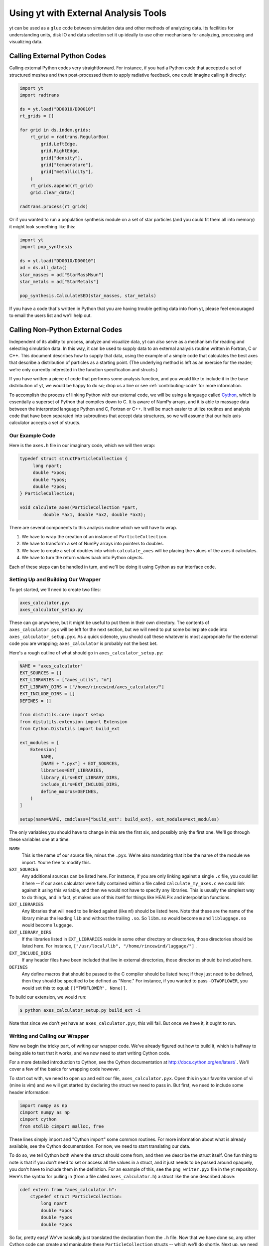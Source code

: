 .. _external-analysis-tools:

Using yt with External Analysis Tools
=====================================

yt can be used as a ``glue`` code between simulation data and other methods of
analyzing data.  Its facilities for understanding units, disk IO and data
selection set it up ideally to use other mechanisms for analyzing, processing
and visualizing data.

Calling External Python Codes
-----------------------------

Calling external Python codes very straightforward.  For instance, if you had a
Python code that accepted a set of structured meshes and then post-processed
them to apply radiative feedback, one could imagine calling it directly:

.. code-block:: python

   import yt
   import radtrans

   ds = yt.load("DD0010/DD0010")
   rt_grids = []

   for grid in ds.index.grids:
       rt_grid = radtrans.RegularBox(
           grid.LeftEdge,
           grid.RightEdge,
           grid["density"],
           grid["temperature"],
           grid["metallicity"],
       )
       rt_grids.append(rt_grid)
       grid.clear_data()

   radtrans.process(rt_grids)

Or if you wanted to run a population synthesis module on a set of star
particles (and you could fit them all into memory) it might look something like
this:

.. code-block:: python

   import yt
   import pop_synthesis

   ds = yt.load("DD0010/DD0010")
   ad = ds.all_data()
   star_masses = ad["StarMassMsun"]
   star_metals = ad["StarMetals"]

   pop_synthesis.CalculateSED(star_masses, star_metals)

If you have a code that's written in Python that you are having trouble getting
data into from yt, please feel encouraged to email the users list and we'll
help out.

Calling Non-Python External Codes
---------------------------------

Independent of its ability to process, analyze and visualize data, yt can also
serve as a mechanism for reading and selecting simulation data.  In this way,
it can be used to supply data to an external analysis routine written in
Fortran, C or C++.  This document describes how to supply that data, using the
example of a simple code that calculates the best axes that describe a
distribution of particles as a starting point.  (The underlying method is left
as an exercise for the reader; we're only currently interested in the function
specification and structs.)

If you have written a piece of code that performs some analysis function, and
you would like to include it in the base distribution of yt, we would be happy
to do so; drop us a line or see :ref:`contributing-code` for more information.

To accomplish the process of linking Python with our external code, we will be
using a language called `Cython <https://cython.org/>`_, which is
essentially a superset of Python that compiles down to C.  It is aware of NumPy
arrays, and it is able to massage data between the interpreted language Python
and C, Fortran or C++.  It will be much easier to utilize routines and analysis
code that have been separated into subroutines that accept data structures, so
we will assume that our halo axis calculator accepts a set of structs.

Our Example Code
++++++++++++++++

Here is the ``axes.h`` file in our imaginary code, which we will then wrap:

.. code-block:: c

   typedef struct structParticleCollection {
        long npart;
        double *xpos;
        double *ypos;
        double *zpos;
   } ParticleCollection;

   void calculate_axes(ParticleCollection *part,
            double *ax1, double *ax2, double *ax3);

There are several components to this analysis routine which we will have to
wrap.

#. We have to wrap the creation of an instance of ``ParticleCollection``.
#. We have to transform a set of NumPy arrays into pointers to doubles.
#. We have to create a set of doubles into which ``calculate_axes`` will be
   placing the values of the axes it calculates.
#. We have to turn the return values back into Python objects.

Each of these steps can be handled in turn, and we'll be doing it using Cython
as our interface code.

Setting Up and Building Our Wrapper
+++++++++++++++++++++++++++++++++++

To get started, we'll need to create two files:

.. code-block:: bash

   axes_calculator.pyx
   axes_calculator_setup.py

These can go anywhere, but it might be useful to put them in their own
directory.  The contents of ``axes_calculator.pyx`` will be left for the next
section, but we will need to put some boilerplate code into
``axes_calculator_setup.pyx``.  As a quick sidenote, you should call these
whatever is most appropriate for the external code you are wrapping;
``axes_calculator`` is probably not the best bet.

Here's a rough outline of what should go in ``axes_calculator_setup.py``:

.. code-block:: python

   NAME = "axes_calculator"
   EXT_SOURCES = []
   EXT_LIBRARIES = ["axes_utils", "m"]
   EXT_LIBRARY_DIRS = ["/home/rincewind/axes_calculator/"]
   EXT_INCLUDE_DIRS = []
   DEFINES = []

   from distutils.core import setup
   from distutils.extension import Extension
   from Cython.Distutils import build_ext

   ext_modules = [
       Extension(
           NAME,
           [NAME + ".pyx"] + EXT_SOURCES,
           libraries=EXT_LIBRARIES,
           library_dirs=EXT_LIBRARY_DIRS,
           include_dirs=EXT_INCLUDE_DIRS,
           define_macros=DEFINES,
       )
   ]

   setup(name=NAME, cmdclass={"build_ext": build_ext}, ext_modules=ext_modules)

The only variables you should have to change in this are the first six, and
possibly only the first one.  We'll go through these variables one at a time.

``NAME``
   This is the name of our source file, minus the ``.pyx``.  We're also
   mandating that it be the name of the module we import.  You're free to
   modify this.
``EXT_SOURCES``
   Any additional sources can be listed here.  For instance, if you are only
   linking against a single ``.c`` file, you could list it here -- if our axes
   calculator were fully contained within a file called ``calculate_my_axes.c``
   we could link against it using this variable, and then we would not have to
   specify any libraries.  This is usually the simplest way to do things, and in
   fact, yt makes use of this itself for things like HEALPix and interpolation
   functions.
``EXT_LIBRARIES``
   Any libraries that will need to be linked against (like ``m``!) should be
   listed here.  Note that these are the name of the library minus the leading
   ``lib`` and without the trailing ``.so``.  So ``libm.so`` would become ``m``
   and ``libluggage.so`` would become ``luggage``.
``EXT_LIBRARY_DIRS``
   If the libraries listed in ``EXT_LIBRARIES`` reside in some other directory
   or directories, those directories should be listed here.  For instance,
   ``["/usr/local/lib", "/home/rincewind/luggage/"]`` .
``EXT_INCLUDE_DIRS``
   If any header files have been included that live in external directories,
   those directories should be included here.
``DEFINES``
   Any define macros that should be passed to the C compiler should be listed
   here; if they just need to be defined, then they should be specified to be
   defined as "None."  For instance, if you wanted to pass ``-DTWOFLOWER``, you
   would set this to equal: ``[("TWOFLOWER", None)]``.

To build our extension, we would run:

.. code-block:: bash

   $ python axes_calculator_setup.py build_ext -i

Note that since we don't yet have an ``axes_calculator.pyx``, this will fail.
But once we have it, it ought to run.

Writing and Calling our Wrapper
+++++++++++++++++++++++++++++++

Now we begin the tricky part, of writing our wrapper code.  We've already
figured out how to build it, which is halfway to being able to test that it
works, and we now need to start writing Cython code.

For a more detailed introduction to Cython, see the Cython documentation at
http://docs.cython.org/en/latest/ .  We'll cover a few of the basics for wrapping code
however.

To start out with, we need to open up and edit our file,
``axes_calculator.pyx``.  Open this in your favorite version of vi (mine is
vim) and we will get started by declaring the struct we need to pass in.  But
first, we need to include some header information:

.. code-block:: cython

   import numpy as np
   cimport numpy as np
   cimport cython
   from stdlib cimport malloc, free

These lines simply import and "Cython import" some common routines.  For more
information about what is already available, see the Cython documentation.  For
now, we need to start translating our data.

To do so, we tell Cython both where the struct should come from, and then we
describe the struct itself.  One fun thing to note is that if you don't need to
set or access all the values in a struct, and it just needs to be passed around
opaquely, you don't have to include them in the definition.  For an example of
this, see the ``png_writer.pyx`` file in the yt repository.  Here's the syntax
for pulling in (from a file called ``axes_calculator.h``) a struct like the one
described above:

.. code-block:: cython

   cdef extern from "axes_calculator.h":
       ctypedef struct ParticleCollection:
           long npart
           double *xpos
           double *ypos
           double *zpos

So far, pretty easy!  We've basically just translated the declaration from the
``.h`` file.  Now that we have done so, any other Cython code can create and
manipulate these ``ParticleCollection`` structs -- which we'll do shortly.
Next up, we need to declare the function we're going to call, which looks
nearly exactly like the one in the ``.h`` file.  (One common problem is that
Cython doesn't know what ``const`` means, so just remove it wherever you see
it.)  Declare it like so:

.. code-block:: cython

       void calculate_axes(ParticleCollection *part,
                double *ax1, double *ax2, double *ax3)

Note that this is indented one level, to indicate that it, too, comes from
``axes_calculator.h``.  The next step is to create a function that accepts
arrays and converts them to the format the struct likes.  We declare our
function just like we would a normal Python function, using ``def``.  You can
also use ``cdef`` if you only want to call a function from within Cython.  We
want to call it from Python, too, so we just use ``def``.  Note that we don't
here specify types for the various arguments.  In a moment we'll refine this to
have better argument types.

.. code-block:: cython

   def examine_axes(xpos, ypos, zpos):
       cdef double ax1[3], ax2[3], ax3[3]
       cdef ParticleCollection particles
       cdef int i

       particles.npart = len(xpos)
       particles.xpos = <double *> malloc(particles.npart * sizeof(double))
       particles.ypos = <double *> malloc(particles.npart * sizeof(double))
       particles.zpos = <double *> malloc(particles.npart * sizeof(double))

       for i in range(particles.npart):
           particles.xpos[i] = xpos[i]
           particles.ypos[i] = ypos[i]
           particles.zpos[i] = zpos[i]

       calculate_axes(&particles, ax1, ax2, ax3)

       free(particles.xpos)
       free(particles.ypos)
       free(particles.zpos)

       return ( (ax1[0], ax1[1], ax1[2]),
                (ax2[0], ax2[1], ax2[2]),
                (ax3[0], ax3[1], ax3[2]) )

This does the rest.  Note that we've weaved in C-type declarations (ax1, ax2,
ax3) and Python access to the variables fed in.  This function will probably be
quite slow -- because it doesn't know anything about the variables xpos, ypos,
zpos, it won't be able to speed up access to them.  Now we will see what we can
do by declaring them to be of array-type before we start handling them at all.
We can do that by annotating in the function argument list.  But first, let's
test that it works.  From the directory in which you placed these files, run:

.. code-block:: bash

   $ python2.6 setup.py build_ext -i

Now, create a sample file that feeds in the particles:

.. code-block:: python

    import axes_calculator

    axes_calculator.examine_axes(xpos, ypos, zpos)

Most of the time in that function is spent in converting the data.  So now we
can go back and we'll try again, rewriting our converter function to believe
that its being fed arrays from NumPy:

.. code-block:: cython

   def examine_axes(np.ndarray[np.float64_t, ndim=1] xpos,
                    np.ndarray[np.float64_t, ndim=1] ypos,
                    np.ndarray[np.float64_t, ndim=1] zpos):
       cdef double ax1[3], ax2[3], ax3[3]
       cdef ParticleCollection particles
       cdef int i

       particles.npart = len(xpos)
       particles.xpos = <double *> malloc(particles.npart * sizeof(double))
       particles.ypos = <double *> malloc(particles.npart * sizeof(double))
       particles.zpos = <double *> malloc(particles.npart * sizeof(double))

       for i in range(particles.npart):
           particles.xpos[i] = xpos[i]
           particles.ypos[i] = ypos[i]
           particles.zpos[i] = zpos[i]

       calculate_axes(&particles, ax1, ax2, ax3)

       free(particles.xpos)
       free(particles.ypos)
       free(particles.zpos)

       return ( (ax1[0], ax1[1], ax1[2]),
                (ax2[0], ax2[1], ax2[2]),
                (ax3[0], ax3[1], ax3[2]) )

This should be substantially faster, assuming you feed it arrays.

Now, there's one last thing we can try.  If we know our function won't modify
our arrays, and they are C-Contiguous, we can simply grab pointers to the data:

.. code-block:: cython

   def examine_axes(np.ndarray[np.float64_t, ndim=1] xpos,
                    np.ndarray[np.float64_t, ndim=1] ypos,
                    np.ndarray[np.float64_t, ndim=1] zpos):
       cdef double ax1[3], ax2[3], ax3[3]
       cdef ParticleCollection particles
       cdef int i

       particles.npart = len(xpos)
       particles.xpos = <double *> xpos.data
       particles.ypos = <double *> ypos.data
       particles.zpos = <double *> zpos.data

       for i in range(particles.npart):
           particles.xpos[i] = xpos[i]
           particles.ypos[i] = ypos[i]
           particles.zpos[i] = zpos[i]

       calculate_axes(&particles, ax1, ax2, ax3)

       return ( (ax1[0], ax1[1], ax1[2]),
                (ax2[0], ax2[1], ax2[2]),
                (ax3[0], ax3[1], ax3[2]) )

But note!  This will break or do weird things if you feed it arrays that are
non-contiguous.

At this point, you should have a mostly working piece of wrapper code.  And it
was pretty easy!  Let us know if you run into any problems, or if you are
interested in distributing your code with yt.

A complete set of files is available with this documentation.  These are
slightly different, so that the whole thing will simply compile, but they
provide a useful example.

 * `axes.c <../_static/axes.c>`_
 * `axes.h <../_static/axes.h>`_
 * `axes_calculator.pyx <../_static/axes_calculator.pyx>`_
 * `axes_calculator_setup.py <../_static/axes_calculator_setup.txt>`_

Exporting Data from yt
----------------------

yt is installed alongside h5py.  If you need to export your data from yt, to
share it with people or to use it inside another code, h5py is a good way to do
so.  You can write out complete datasets with just a few commands.  You have to
import, and then save things out into a file.

.. code-block:: python

   import h5py

   f = h5py.File("some_file.h5", mode="w")
   f.create_dataset("/data", data=some_data)

This will create ``some_file.h5`` if necessary and add a new dataset
(``/data``) to it.  Writing out in ASCII should be relatively straightforward.
For instance:

.. code-block:: python

   f = open("my_file.txt", "w")
   for halo in halos:
       x, y, z = halo.center_of_mass()
       f.write("%0.2f %0.2f %0.2f\n", x, y, z)
   f.close()

This example could be extended to work with any data object's fields, as well.
